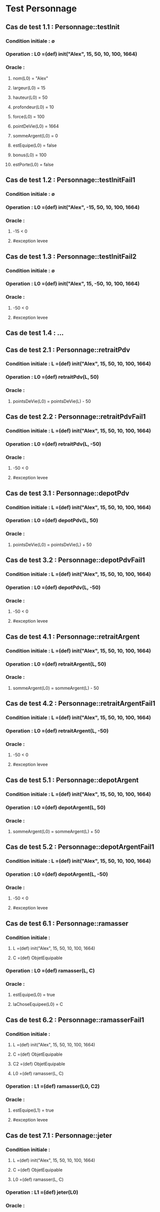 * Test Personnage

** Cas de test 1.1 : Personnage::testInit
*** Condition initiale : ∅
*** Operation : L0 =(def) init("Alex", 15, 50, 10, 100, 1664)
*** Oracle :
**** nom(L0) = "Alex"
**** largeur(L0) = 15
**** hauteur(L0) = 50
**** profondeur(L0) = 10
**** force(L0) = 100
**** pointDeVie(L0) = 1664
**** sommeArgent(L0) = 0
**** estEquipe(L0) = false
**** bonus(L0) = 100
**** estPorte(L0) = false


** Cas de test 1.2 : Personnage::testInitFail1
*** Condition initiale : ∅
*** Operation : L0 =(def) init("Alex", -15, 50, 10, 100, 1664)
*** Oracle :
**** -15 < 0
**** #exception levee

** Cas de test 1.3 : Personnage::testInitFail2
*** Condition initiale : ∅
*** Operation : L0 =(def) init("Alex", 15, -50, 10, 100, 1664)
*** Oracle :
**** -50 < 0
**** #exception levee

** Cas de test 1.4 : ...




** Cas de test 2.1 : Personnage::retraitPdv
*** Condition initiale :  L =(def) init("Alex", 15, 50, 10, 100, 1664)
*** Operation : L0 =(def) retraitPdv(L, 50)
*** Oracle : 
**** pointsDeVie(L0) = pointsDeVie(L) - 50

** Cas de test 2.2 : Personnage::retraitPdvFail1
*** Condition initiale :  L =(def) init("Alex", 15, 50, 10, 100, 1664)
*** Operation : L0 =(def) retraitPdv(L, -50)
*** Oracle : 
**** -50 < 0
**** #exception levee




** Cas de test 3.1 : Personnage::depotPdv
*** Condition initiale :  L =(def) init("Alex", 15, 50, 10, 100, 1664)
*** Operation : L0 =(def) depotPdv(L, 50)
*** Oracle : 
**** pointsDeVie(L0) = pointsDeVie(L) + 50

** Cas de test 3.2 : Personnage::depotPdvFail1
*** Condition initiale :  L =(def) init("Alex", 15, 50, 10, 100, 1664)
*** Operation : L0 =(def) depotPdv(L, -50)
*** Oracle : 
**** -50 < 0
**** #exception levee





** Cas de test 4.1 : Personnage::retraitArgent
*** Condition initiale :  L =(def) init("Alex", 15, 50, 10, 100, 1664)
*** Operation : L0 =(def) retraitArgent(L, 50)
*** Oracle : 
**** sommeArgent(L0) = sommeArgent(L) - 50

** Cas de test 4.2 : Personnage::retraitArgentFail1
*** Condition initiale :  L =(def) init("Alex", 15, 50, 10, 100, 1664)
*** Operation : L0 =(def) retraitArgent(L, -50)
*** Oracle : 
**** -50 < 0
**** #exception levee




** Cas de test 5.1 : Personnage::depotArgent
*** Condition initiale :  L =(def) init("Alex", 15, 50, 10, 100, 1664)
*** Operation : L0 =(def) depotArgent(L, 50)
*** Oracle : 
**** sommeArgent(L0) = sommeArgent(L) + 50

** Cas de test 5.2 : Personnage::depotArgentFail1
*** Condition initiale :  L =(def) init("Alex", 15, 50, 10, 100, 1664)
*** Operation : L0 =(def) depotArgent(L, -50)
*** Oracle : 
**** -50 < 0
**** #exception levee



** Cas de test 6.1 : Personnage::ramasser
*** Condition initiale :  
**** L =(def) init("Alex", 15, 50, 10, 100, 1664)
**** C =(def) ObjetEquipable
*** Operation : L0 =(def) ramasser(L, C)
*** Oracle : 
**** estEquipe(L0) = true
**** laChoseEquipee(L0) = C


** Cas de test 6.2 : Personnage::ramasserFail1
*** Condition initiale :  
**** L =(def) init("Alex", 15, 50, 10, 100, 1664)
**** C =(def) ObjetEquipable
**** C2 =(def) ObjetEquipable
**** L0 =(def) ramasser(L, C)
*** Operation : L1 =(def) ramasser(L0, C2)
*** Oracle : 
**** estEquipe(L1) = true
**** #exception levee






** Cas de test 7.1 : Personnage::jeter
*** Condition initiale :  
**** L =(def) init("Alex", 15, 50, 10, 100, 1664)
**** C =(def) ObjetEquipable
**** L0 =(def) ramasser(L, C)
*** Operation : L1 =(def) jeter(L0)
*** Oracle : 
**** estEquipe(L1) = false

** Cas de test 7.2 : Personnage::jeterFail
*** Condition initiale :  
**** L =(def) init("Alex", 15, 50, 10, 100, 1664)
*** Operation : L1 =(def) jeter(L0)
*** Oracle : 
**** estEquipe(L) = false
**** #exception levee

